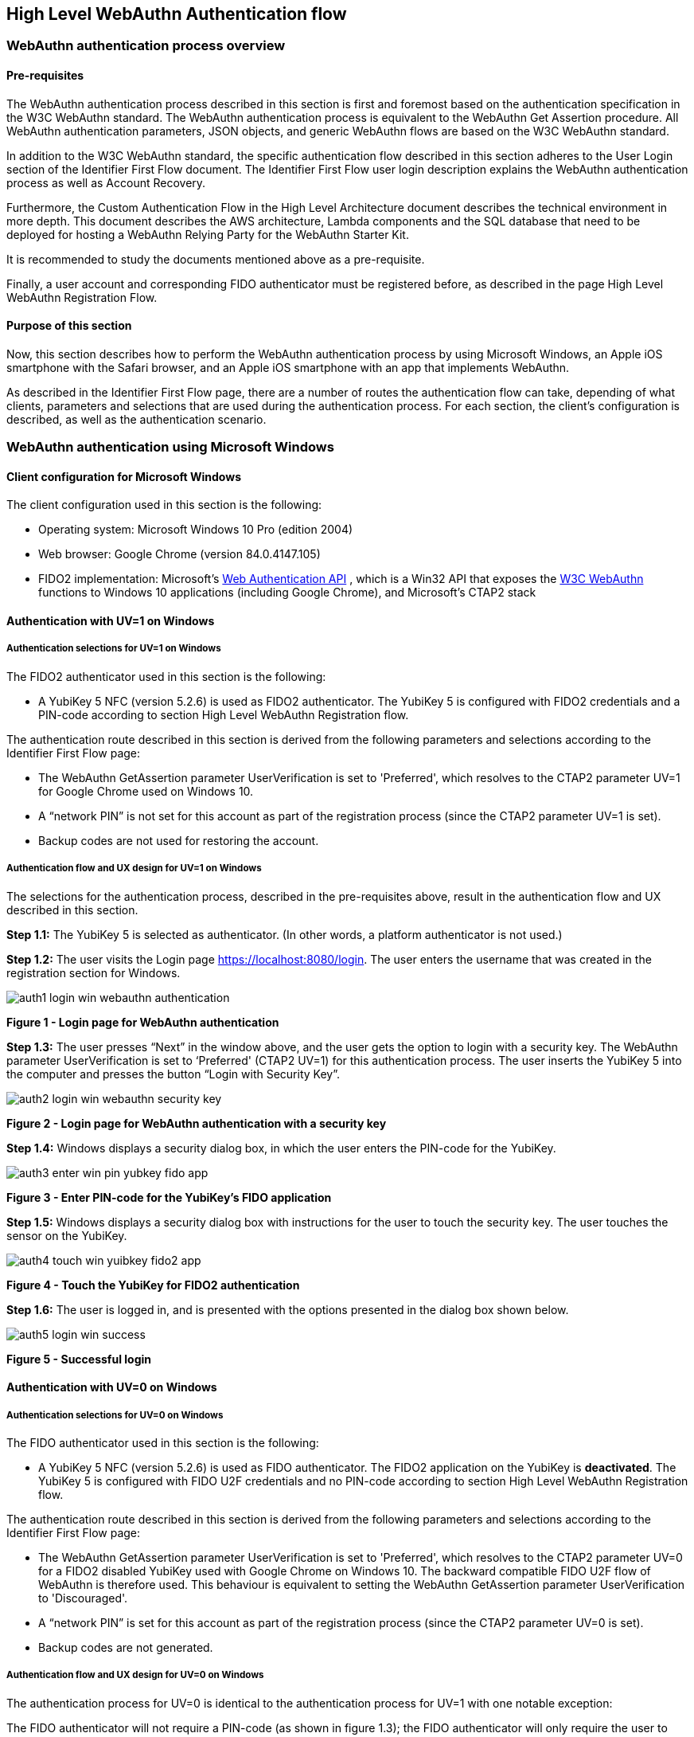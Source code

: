 == High Level WebAuthn Authentication flow

=== WebAuthn authentication process overview

==== Pre-requisites

The WebAuthn authentication process described in this section is first and foremost based on the authentication specification in the W3C WebAuthn standard. The WebAuthn authentication process is equivalent to the WebAuthn Get Assertion procedure. All WebAuthn authentication parameters, JSON objects, and generic WebAuthn flows are based on the W3C WebAuthn standard.

In addition to the W3C WebAuthn standard, the specific authentication flow described in this section adheres to the User Login section of the Identifier First Flow document. The Identifier First Flow user login description explains the WebAuthn authentication process as well as Account Recovery.

Furthermore, the Custom Authentication Flow in the High Level Architecture document describes the technical environment in more depth. This document describes the AWS architecture, Lambda components and the SQL database that need to be deployed for hosting a WebAuthn Relying Party for the WebAuthn Starter Kit.

It is recommended to study the documents mentioned above as a pre-requisite.

Finally, a user account and corresponding FIDO authenticator must be registered before, as described in the page High Level WebAuthn Registration Flow.

==== Purpose of this section

Now, this section describes how to perform the WebAuthn authentication process by using Microsoft Windows, an Apple iOS smartphone with the Safari browser, and an Apple iOS smartphone with an app that implements WebAuthn.

As described in the Identifier First Flow page, there are a number of routes the authentication flow can take, depending of what clients, parameters and selections that are used during the authentication process. For each section, the client’s configuration is described, as well as the authentication scenario.

=== WebAuthn authentication using Microsoft Windows

==== Client configuration for Microsoft Windows

The client configuration used in this section is the following:

* Operating system: Microsoft Windows 10 Pro (edition 2004)

* Web browser: Google Chrome (version 84.0.4147.105)

* FIDO2 implementation: Microsoft’s
link:https://docs.microsoft.com/en-us/microsoft-edge/dev-guide/windows-integration/web-authentication[Web Authentication API]
, which is a Win32 API that exposes the
link:https://www.w3.org/TR/webauthn/[W3C WebAuthn]
 functions to Windows 10 applications (including Google Chrome), and Microsoft’s CTAP2 stack

==== Authentication with UV=1 on Windows

===== Authentication selections for UV=1 on Windows

The FIDO2 authenticator used in this section is the following:

* A YubiKey 5 NFC (version 5.2.6) is used as FIDO2 authenticator. The YubiKey 5 is configured with FIDO2 credentials and a PIN-code according to section High Level WebAuthn Registration flow.

The authentication route described in this section is derived from the following parameters and selections according to the Identifier First Flow page:

* The WebAuthn GetAssertion parameter UserVerification is set to 'Preferred', which resolves to the CTAP2 parameter UV=1 for Google Chrome used on Windows 10.

* A “network PIN” is not set for this account as part of the registration process (since the CTAP2 parameter UV=1 is set).

* Backup codes are not used for restoring the account.

===== Authentication flow and UX design for UV=1 on Windows

The selections for the authentication process, described in the pre-requisites above, result in the authentication flow and UX described in this section.

*Step 1.1:* The YubiKey 5 is selected as authenticator. (In other words, a platform authenticator is not used.)

*Step 1.2:* The user visits the Login page https://localhost:8080/login. The user enters the username that was created in the registration section for Windows.

image::auth1-login-win-webauthn-authentication.png[]
*Figure 1 - Login page for WebAuthn authentication*

*Step 1.3:* The user presses “Next” in the window above, and the user gets the option to login with a security key. The WebAuthn parameter UserVerification is set to ‘Preferred' (CTAP2 UV=1) for this authentication process. The user inserts the YubiKey 5 into the computer and presses the button “Login with Security Key”.

image::auth2-login-win-webauthn-security-key.png[]
*Figure 2 - Login page for WebAuthn authentication with a security key*

*Step 1.4:* Windows displays a security dialog box, in which the user enters the PIN-code for the YubiKey.

image::auth3-enter-win-pin-yubkey-fido-app.png[]
*Figure 3 - Enter PIN-code for the YubiKey’s FIDO application*

*Step 1.5:* Windows displays a security dialog box with instructions for the user to touch the security key. The user touches the sensor on the YubiKey.

image::auth4-touch-win-yuibkey-fido2-app.png[]
*Figure 4 - Touch the YubiKey for FIDO2 authentication*

*Step 1.6:* The user is logged in, and is presented with the options presented in the dialog box shown below.

image::auth5-login-win-success.png[]
*Figure 5 - Successful login*

==== Authentication with UV=0 on Windows

===== Authentication selections for UV=0 on Windows

The FIDO authenticator used in this section is the following:

* A YubiKey 5 NFC (version 5.2.6) is used as FIDO authenticator. The FIDO2 application on the YubiKey is *deactivated*. The YubiKey 5 is configured with FIDO U2F credentials and no PIN-code according to section High Level WebAuthn Registration flow.

The authentication route described in this section is derived from the following parameters and selections according to the Identifier First Flow page:

* The WebAuthn GetAssertion parameter UserVerification is set to 'Preferred', which resolves to the CTAP2 parameter UV=0 for a FIDO2 disabled YubiKey used with Google Chrome on Windows 10. The backward compatible FIDO U2F flow of WebAuthn is therefore used. This behaviour is equivalent to setting the WebAuthn GetAssertion parameter UserVerification to 'Discouraged'.

* A “network PIN” is set for this account as part of the registration process (since the CTAP2 parameter UV=0 is set).

* Backup codes are not generated.

===== Authentication flow and UX design for UV=0 on Windows

The authentication process for UV=0 is identical to the authentication process for UV=1 with one notable exception:

The FIDO authenticator will not require a PIN-code (as shown in figure 1.3); the FIDO authenticator will only require the user to touch the FIDO authenticator. Instead, a the user must enter a Network PIN when accessing the account. The Network PIN is used as first factor authentication to protect the account.

An example of how to enter a Network PIN is shown in the screenshot below.

image::auth6-user-enter-win-network-pin.png[]
*Figure 6 - The user enters a Network PIN*

=== WebAuthn authentication using Apple MacOS

==== Client configuration for Apple MacOS

The client configuration used in this section is the following:

* *Operating system:* Apple MacOS Catalina 10.15.6

* *Web browser:* Google Chrome (version 84.0.4147.125)

* *FIDO2 implementation:* Google Chrome’s Web Authentication API, which is an API that exposes the W3C WebAuthn functions to MacOS applications (including Google Chrome), and Google’s CTAP2 stack

==== Authentication with UV=1 on MacOS

===== Authentication selections for UV=1 on MacOS

The FIDO authenticator used in this section is the following:

* A YubiKey 5 NFC (version 5.1.2) is used as FIDO authenticator. The FIDO2 application on the YubiKey is *activated*. The YubiKey 5 has a PIN-code set and FIDO2 credentials enrolled according to section High Level WebAuthn Registration flow.

The authentication route described in this section is derived from the following parameters and selections according to the Identifier First Flow page:

* The WebAuthn GetAssertion parameter UserVerification is set to 'Preferred', which resolves to the CTAP2 parameter UV=1 for a FIDO2 enabled YubiKey with PIN used with Google Chrome on MacOS. This behaviour is equivalent to setting the WebAuthn GetAssertion parameter UserVerification to 'Required'.

* A “network PIN” is not set for this account as part of the registration process (since the CTAP2 parameter UV=1 is set).

* Backup codes are not generated.

===== Authentication flow and UX design for UV=1 on MacOS

The selections for the authentication process, described in the pre-requisites above, result in the authentication flow and UX described in this section.

*Step 2.1:* The YubiKey 5 is selected as authenticator. (In other words, a platform authenticator is not used.)

*Step 2.2:* The user visits the Login page https://localhost:8080/login. The user enters the username that was created in the registration section for MacOS.

image::auth7-login-mac-webauth-authentication.png[]
*Figure 7 - Login page for WebAuthn authentication*

*Step 2.3:* The user presses “Next” in the window above, and the user gets the option to login with a security key. The WebAuthn parameter UserVerification is set to 'Preferred' (CTAP2 UV=1) for this authentication process. The user inserts the YubiKey 5 into the computer and presses the button “Login with Security Key”.

image::auth8-login-mac-webauth-security-key.png[]
*Figure 8 - Login page for WebAuthn authentication with a security key*

*Step 2.4:* Google Chrome on MacOS displays a security dialog box, and the user selects the security key and touches it.

image::auth9-select-mac-secuity-key-authentication.png[]
*Figure 9 - Select security key for authentication*

*Step 2.5:* Google Chrome on MacOS displays a security dialog box, in which the user enters the PIN-code for the YubiKey.

image::auth10-enter-mac-pin-security-key.png[]
*Figure 10 - Enter PIN to the security key*

*Step 2.6:* Google Chrome on MacOS displays a security dialog box with instructions for the user to touch the security key again. The user touches the sensor on the YubiKey once more.

image::auth11-touch-mac-yubikey-fido2-authentication.png[]
*Figure 11 - Touch the YubiKey for FIDO2 authentication*

*Step 2.7:* The user is logged in, and is presented with the options presented in the dialog box shown below.

image::auth12-login-mac-success.png[]
*Figure 12 - Successful login*

==== Authentication with UV=0 on MacOS

===== Authentication selections for UV=0 on MacOS

The FIDO authenticator used in this section is the following:

* A YubiKey 5 NFC (version 5.1.2) is used as FIDO authenticator. The FIDO2 application on the YubiKey is *deactivated*, which triggers the UV=0 behaviour on MacOS. Also a YubiKey with the FIDO2 application activated, but with no PIN-code set, will trigger the UV=0 flow on MacOS (which is a significant difference from Windows that will prompt the user for setting a PIN and activate the UV=1 process).

The authentication route described in this section is derived from the following parameters and selections according to the Identifier First Flow page:

* The WebAuthn GetAssertion parameter UserVerification is set to 'Preferred', which resolves to the CTAP2 parameter UV=0 for a FIDO2 disabled YubiKey used with Google Chrome on MacOS. The backward compatible FIDO U2F flow of WebAuthn is therefore used. This behaviour is equivalent to setting the WebAuthn GetAssertion parameter UserVerification to 'Discouraged'.

* A “network PIN” is set for this account as part of the registration process (since the CTAP2 parameter UV=0 is set).

* Backup codes are not generated.

===== Authentication flow and UX design for UV=0 on MacOS

The authentication process for UV=0 is identical to the authentication process for UV=1 with one notable exception:

The FIDO authenticator will not require a PIN-code (as shown in figure 10); the FIDO authenticator will only require the user to touch the FIDO authenticator. Instead, a the user must set a Network PIN when creating the account. The Network PIN is used as first factor authentication to protect the account.

An example of how to set a Network PIN is shown in the screenshot below.

image::auth13-user-enter-mac-network-pin.png[]
*Figure 13 - The user enters a Network PIN*

=== WebAuthn authentication using the Apple iOS Safari browser

==== Client configuration for Apple iOS Safari

The client configuration used in this section is the following:

* *Operating system:* Apple iPhone iOS 14 developer beta 6

* *Web browser:* Apple iPhone Safari 14 developer beta 6

* *FIDO2 implementation:* Apple iPhone iOS 14 developer beta 6, which is an API that exposes the W3C WebAuthn functions to iOS applications (including Safari)

==== Authentication with UV=1 on Apple iOS Safari

===== Authentication selections for UV=1 on Apple iOS Safari

The FIDO authenticators used in this section is the following:

* A YubiKey 5Ci (version 5.2.7) is used as FIDO authenticator, which is plugged into the iPhone’s lightning port. The FIDO2 application on the YubiKey is *activated*. The YubiKey 5Ci has a PIN-code set and FIDO2 credentials enrolled according to section High Level WebAuthn Registration flow.

* A YubiKey 5 NFC (version 5.2.6) is also used as FIDO authenticator, which is tapped to the iPhone’s NFC receiver. The FIDO2 application on the YubiKey is *activated*. The YubiKey 5 has a PIN-code set and FIDO2 credentials enrolled according to section High Level WebAuthn Registration flow. The Yubico OTP application over NFC is deactivated, to avoid the NFC tag pop-up window.

The WebAuthn authentication results are identical when using both YubiKeys.

The authentication route described in this section is derived from the following parameters and selections according to the Identifier First Flow page:

* The WebAuthn GetAssertion parameter UserVerification is set to 'Preferred', which resolves to the CTAP2 parameter UV=1 for a FIDO2 enabled YubiKey with PIN used with Safari on Apple iOS. This behaviour is equivalent to setting the WebAuthn GetAssertion parameter UserVerification to 'Required'.

* A “network PIN” is not set for this account as part of the registration process (since the CTAP2 parameter UV=1 is set).

* Backup codes are not generated.

===== Authentication flow and UX design for UV=1 on Apple iOS with Safari

The selections for the authentication process, described in the pre-requisites above, result in the authentication flow and UX described in this section.

*Step 3.1:* The YubiKey is selected as authenticator. (In other words, a platform authenticator is not used.)

*Step 3.2:* The user visits the Login page ttps://dev.d3sohe8raj3jl8.amplifyapp.com. The user enters the username that was created in the registration section for Apple iOS with Safari.

image::auth14-login-ios-webauthn-authentication.png[]
*Figure 14 - Login page for WebAuthn authentication*

*Step 3.3:* The user presses “Next” in the window above, and the user gets the option to login with a security key. The WebAuthn parameter UserVerification is set to 'Preferred' (CTAP2 UV=1) for this authentication process. The user inserts or taps the YubiKey to the iPhone.

image::auth15-login-ios-webauth-security-key.png[]
*Figure 15 - Login page for WebAuthn authentication with a security key*

*Step 3.4:* Safari on Apple iOS displays a security dialog box, in which the user enters the PIN-code for the YubiKey.

image::auth16-enter-ios-pin-security-key.png[]
*Figure 16 - Enter PIN to the security key*

*Step 3.5:* Safari on Apple iOS displays a security dialog box with instructions for the user to touch the security key again. The user touches the sensor on the YubiKey once more.

image::auth17-touch-ios-yubikey-fido2-authentication.png[]
*Figure 17 - Touch the YubiKey for FIDO2 authentication*

*Step 3.6:* The user is logged in, and is presented with the options presented in the dialog box shown below.

image::auth18-login-ios-success.png[]
*Figure 18 - Successful login*

==== Authentication with UV=0 on Apple iOS with Safari

===== Authentication selections for UV=0 on Apple iOS with Safari

The FIDO authenticators used in this section are the following:

* A YubiKey 5Ci (version 5.2.7) is used as FIDO authenticator, which is plugged into the iPhone’s lightning port. The FIDO2 application on the YubiKey is *deactivated*, which triggers the UV=0 behaviour on iOS. Also a YubiKey with the FIDO2 application activated, but with no PIN-code set, will trigger the UV=0 flow on MacOS (which is a significant difference from Windows that will prompt the user for setting a PIN and activate the UV=1 process). The YubiKey 5Ci has no PIN-code set and FIDO2 credentials enrolled according to section High Level WebAuthn Registration flow.

* A YubiKey 5 NFC (version 5.2.6) is also used as FIDO authenticator, which is tapped to the iPhone’s NFC receiver. The FIDO2 application on the YubiKey is *deactivated*, which triggers the UV=0 behaviour on iOS (which is a significant difference from Windows that will prompt the user for setting a PIN and activate the UV=1 process). The YubiKey 5 has no PIN-code set and FIDO2 credentials enrolled according to section High Level WebAuthn Registration flow. The Yubico OTP application over NFC is deactivated, to avoid the NFC tag pop-up window.

The WebAuthn authentication results are identical when using both YubiKeys.

The authentication route described in this section is derived from the following parameters and selections according to the Identifier First Flow page:

* The WebAuthn GetAssertion parameter UserVerification is set to 'Preferred', which resolves to the CTAP2 parameter UV=0 for a FIDO2 disabled YubiKey used with Safari on Apple iOS. The backward compatible FIDO U2F flow of WebAuthn is therefore used. This behaviour is equivalent to setting the WebAuthn GetAssertion parameter UserVerification to 'Discouraged'.

* A “network PIN” is set for this account as part of the registration process (since the CTAP2 parameter UV=0 is set).

* Backup codes are not generated.

===== Authentication flow and UX design for UV=0 on Apple iOS with Safari

The authentication process for UV=0 is identical to the authentication process for UV=1 with one notable exception:

The FIDO authenticator will not require a PIN-code (as shown in figure 16); the FIDO authenticator will only require the user to touch the FIDO authenticator. Instead, a the user must set a Network PIN when creating the account. The Network PIN is used as first factor authentication to protect the account.

An example of how to set a Network PIN is shown in the screenshot below.

image::auth19-user-enter-ios-network-pin.png[]
Figure 19 - The user enters a Network PIN

=== WebAuthn authentication using an Apple iOS app

##Notes for this section:##

##Describe the WebAuthn authentication process by using Apple iOS and the app as client, with the AWS demo application as backend.##

##Describe both UV=0 and UV=1 scenarios.##

##Describe how to recover the account by using backup codes.##

##Describe how to use the iOS WebAuthn API?##

##Take screenshots of the WebAuthn authentication process, by using Apple iOS and the app, with the AWS Relying Party as the endpoint.##
